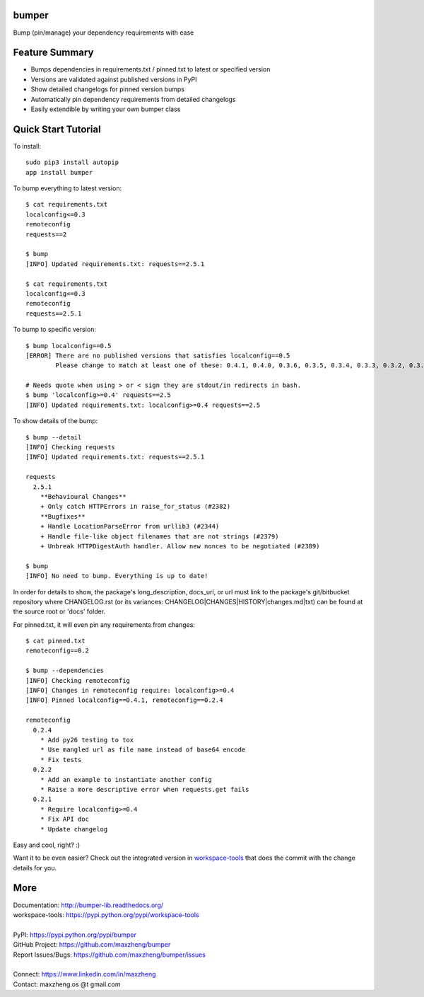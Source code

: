 bumper
===========

Bump (pin/manage) your dependency requirements with ease

Feature Summary
===============
* Bumps dependencies in requirements.txt / pinned.txt to latest or specified version
* Versions are validated against published versions in PyPI
* Show detailed changelogs for pinned version bumps
* Automatically pin dependency requirements from detailed changelogs
* Easily extendible by writing your own bumper class

Quick Start Tutorial
====================

To install::

    sudo pip3 install autopip
    app install bumper

To bump everything to latest version::

    $ cat requirements.txt
    localconfig<=0.3
    remoteconfig
    requests==2

    $ bump
    [INFO] Updated requirements.txt: requests==2.5.1

    $ cat requirements.txt
    localconfig<=0.3
    remoteconfig
    requests==2.5.1


To bump to specific version::

    $ bump localconfig==0.5
    [ERROR] There are no published versions that satisfies localconfig==0.5
            Please change to match at least one of these: 0.4.1, 0.4.0, 0.3.6, 0.3.5, 0.3.4, 0.3.3, 0.3.2, 0.3.1, 0.3.0, 0.2.9

    # Needs quote when using > or < sign they are stdout/in redirects in bash.
    $ bump 'localconfig>=0.4' requests==2.5
    [INFO] Updated requirements.txt: localconfig>=0.4 requests==2.5

To show details of the bump::

    $ bump --detail
    [INFO] Checking requests
    [INFO] Updated requirements.txt: requests==2.5.1

    requests
      2.5.1
        **Behavioural Changes**
        + Only catch HTTPErrors in raise_for_status (#2382)
        **Bugfixes**
        + Handle LocationParseError from urllib3 (#2344)
        + Handle file-like object filenames that are not strings (#2379)
        + Unbreak HTTPDigestAuth handler. Allow new nonces to be negotiated (#2389)

    $ bump
    [INFO] No need to bump. Everything is up to date!

In order for details to show, the package's long_description, docs_url, or url must link to the package's git/bitbucket repository where CHANGELOG.rst (or its variances: CHANGELOG|CHANGES|HISTORY|changes.md|txt) can be found at the source root or 'docs' folder.

For pinned.txt, it will even pin any requirements from changes::

    $ cat pinned.txt
    remoteconfig==0.2

    $ bump --dependencies
    [INFO] Checking remoteconfig
    [INFO] Changes in remoteconfig require: localconfig>=0.4
    [INFO] Pinned localconfig==0.4.1, remoteconfig==0.2.4

    remoteconfig
      0.2.4
        * Add py26 testing to tox
        * Use mangled url as file name instead of base64 encode
        * Fix tests
      0.2.2
        * Add an example to instantiate another config
        * Raise a more descriptive error when requests.get fails
      0.2.1
        * Require localconfig>=0.4
        * Fix API doc
        * Update changelog

Easy and cool, right? :)

Want it to be even easier? Check out the integrated version in workspace-tools_ that does the commit with the change details for you.

.. _workspace-tools: https://pypi.python.org/pypi/workspace-tools

More
====

| Documentation: http://bumper-lib.readthedocs.org/
| workspace-tools: https://pypi.python.org/pypi/workspace-tools
|
| PyPI: https://pypi.python.org/pypi/bumper
| GitHub Project: https://github.com/maxzheng/bumper
| Report Issues/Bugs: https://github.com/maxzheng/bumper/issues
|
| Connect: https://www.linkedin.com/in/maxzheng
| Contact: maxzheng.os @t gmail.com
